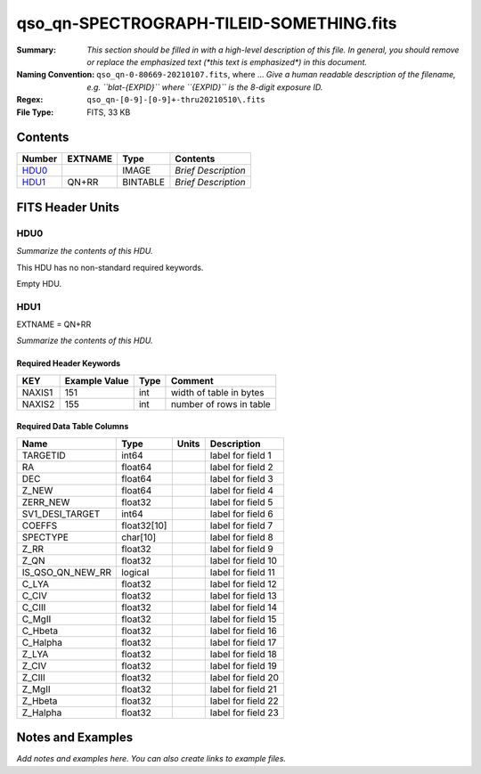 =========================================
qso_qn-SPECTROGRAPH-TILEID-SOMETHING.fits
=========================================

:Summary: *This section should be filled in with a high-level description of
    this file. In general, you should remove or replace the emphasized text
    (\*this text is emphasized\*) in this document.*
:Naming Convention: ``qso_qn-0-80669-20210107.fits``, where ... *Give a human readable
    description of the filename, e.g. ``blat-{EXPID}`` where ``{EXPID}``
    is the 8-digit exposure ID.*
:Regex: ``qso_qn-[0-9]-[0-9]+-thru20210510\.fits``
:File Type: FITS, 33 KB

Contents
========

====== ======= ======== ===================
Number EXTNAME Type     Contents
====== ======= ======== ===================
HDU0_          IMAGE    *Brief Description*
HDU1_  QN+RR   BINTABLE *Brief Description*
====== ======= ======== ===================


FITS Header Units
=================

HDU0
----

*Summarize the contents of this HDU.*

This HDU has no non-standard required keywords.

Empty HDU.

HDU1
----

EXTNAME = QN+RR

*Summarize the contents of this HDU.*

Required Header Keywords
~~~~~~~~~~~~~~~~~~~~~~~~

====== ============= ==== =======================
KEY    Example Value Type Comment
====== ============= ==== =======================
NAXIS1 151           int  width of table in bytes
NAXIS2 155           int  number of rows in table
====== ============= ==== =======================

Required Data Table Columns
~~~~~~~~~~~~~~~~~~~~~~~~~~~

================ =========== ===== ===================
Name             Type        Units Description
================ =========== ===== ===================
TARGETID         int64             label for field   1
RA               float64           label for field   2
DEC              float64           label for field   3
Z_NEW            float64           label for field   4
ZERR_NEW         float32           label for field   5
SV1_DESI_TARGET  int64             label for field   6
COEFFS           float32[10]       label for field   7
SPECTYPE         char[10]          label for field   8
Z_RR             float32           label for field   9
Z_QN             float32           label for field  10
IS_QSO_QN_NEW_RR logical           label for field  11
C_LYA            float32           label for field  12
C_CIV            float32           label for field  13
C_CIII           float32           label for field  14
C_MgII           float32           label for field  15
C_Hbeta          float32           label for field  16
C_Halpha         float32           label for field  17
Z_LYA            float32           label for field  18
Z_CIV            float32           label for field  19
Z_CIII           float32           label for field  20
Z_MgII           float32           label for field  21
Z_Hbeta          float32           label for field  22
Z_Halpha         float32           label for field  23
================ =========== ===== ===================


Notes and Examples
==================

*Add notes and examples here.  You can also create links to example files.*
